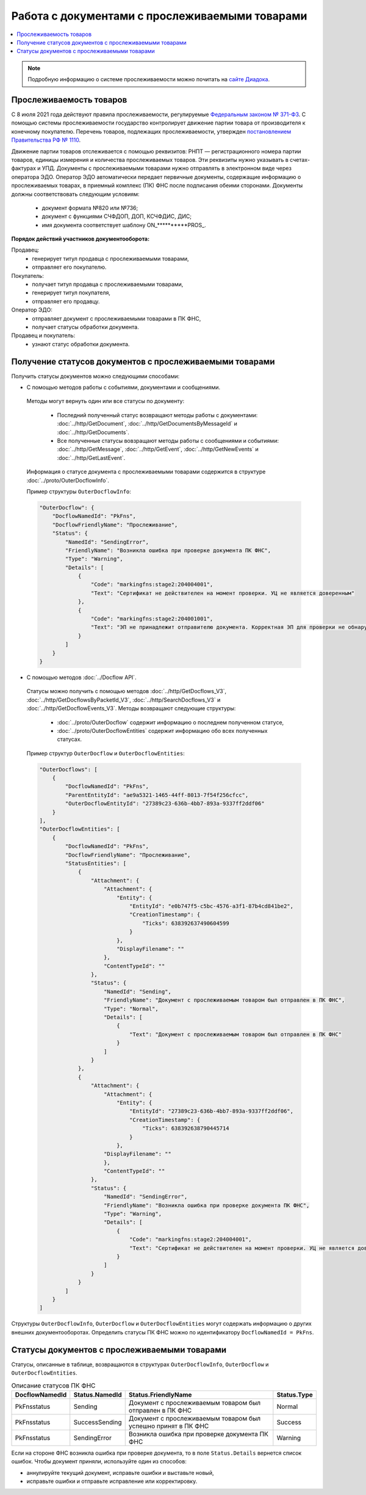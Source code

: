 Работа с документами с прослеживаемыми товарами
===============================================

.. contents:: :local:
	:depth: 3

.. note:: Подробную информацию о cистеме прослеживаемости можно почитать на `сайте Диадока <https://www.diadoc.ru/articles/20585-proslezhivaemost_tovarov>`__.

Прослеживаемость товаров
------------------------

С 8 июля 2021 года действуют правила прослеживаемости, регулируемые `Федеральным законом № 371-ФЗ <https://normativ.kontur.ru/document?moduleId=1&documentId=375041>`__. С помощью системы прослеживаемости государство контролирует движение партии товара от производителя к конечному покупателю. Перечень товаров, подлежащих прослеживаемости, утвержден `постановлением Правительства РФ № 1110 <https://normativ.kontur.ru/document?moduleId=1&documentId=444417>`__.

Движение партии товаров отслеживается с помощью реквизитов: РНПТ — регистрационного номера партии товаров, единицы измерения и количества прослеживаемых товаров. Эти реквизиты нужно указывать в счетах-фактурах и УПД. Документы с прослеживаемыми товарами нужно отправлять в электронном виде через оператора ЭДО. Оператор ЭДО автоматически передает первичные документы, содержащие информацию о прослеживаемых товарах, в приемный комплекс (ПК) ФНС после подписания обеими сторонами. Документы должны соответствовать следующим условиям:

	- документ формата №820 или №736;
	- документ с функциями СЧФДОП, ДОП, КСЧФДИС, ДИС;
	- имя документа соответствует шаблону ON_**********PROS_.

**Порядок действий участников документооборота:**

Продавец:
	- генерирует титул продавца с прослеживаемыми товарами,
	- отправляет его покупателю.

Покупатель:
	- получает титул продавца с прослеживаемыми товарами,
	- генерирует титул покупателя,
	- отправляет его продавцу.

Оператор ЭДО:
	- отправляет документ с прослеживаемыми товарами в ПК ФНС,
	- получает статусы обработки документа.

Продавец и покупатель:
	- узнают статус обработки документа.

Получение статусов документов с прослеживаемыми товарами
--------------------------------------------------------

Получить статусы документов можно следующими способами:

- С помощью методов работы с событиями, документами и сообщениями.

 Методы могут вернуть один или все статусы по документу:

	- Последний полученный статус возвращают методы работы с документами: :doc:`../http/GetDocument`, :doc:`../http/GetDocumentsByMessageId` и :doc:`../http/GetDocuments`.
	- Все полученные статусы вовзращают методы работы с сообщениями и событиями: :doc:`../http/GetMessage`, :doc:`../http/GetEvent`, :doc:`../http/GetNewEvents` и :doc:`../http/GetLastEvent`.

 Информация о статусе документа с прослеживаемыми товарами содержится в структуре :doc:`../proto/OuterDocflowInfo`.

 Пример структуры ``OuterDocflowInfo``:

 .. sourcecode:: json

        "OuterDocflow": {
            "DocflowNamedId": "PkFns",
            "DocflowFriendlyName": "Прослеживание",
            "Status": {
                "NamedId": "SendingError",
                "FriendlyName": "Возникла ошибка при проверке документа ПК ФНС",
                "Type": "Warning",
                "Details": [
                    {
                        "Code": "markingfns:stage2:204004001",
                        "Text": "Сертификат не действителен на момент проверки. УЦ не является доверенным"
                    },
                    {
                        "Code": "markingfns:stage2:204001001",
                        "Text": "ЭП не принадлежит отправителю документа. Корректная ЭП для проверки не обнаружена"
                    }
                ]
            }
        }

- С помощью методов :doc:`../Docflow API`.

 Статусы можно получить с помощью методов :doc:`../http/GetDocflows_V3`, :doc:`../http/GetDocflowsByPacketId_V3`, :doc:`../http/SearchDocflows_V3` и :doc:`../http/GetDocflowEvents_V3`. Методы возвращают следующие структуры:

	- :doc:`../proto/OuterDocflow` содержит информацию о последнем полученном статусе,
	- :doc:`../proto/OuterDocflowEntities` содержит информацию обо всех полученных статусах.

 Пример структур ``OuterDocflow`` и ``OuterDocflowEntities``:

 .. container:: toggle

        .. code-block:: json

            "OuterDocflows": [
                {
                    "DocflowNamedId": "PkFns",
                    "ParentEntityId": "ae9a5321-1465-44ff-8013-7f54f256cfcc",
                    "OuterDocflowEntityId": "27389c23-636b-4bb7-893a-9337ff2ddf06"
                }
            ],
            "OuterDocflowEntities": [
                {
                    "DocflowNamedId": "PkFns",
                    "DocflowFriendlyName": "Прослеживание",
                    "StatusEntities": [
                        {
                            "Attachment": {
                                "Attachment": {
                                    "Entity": {
                                        "EntityId": "e0b747f5-c5bc-4576-a3f1-87b4cd841be2",
                                        "CreationTimestamp": {
                                            "Ticks": 638392637490604599
                                        }
                                    },
                                    "DisplayFilename": ""
                                },
                                "ContentTypeId": ""
                            },
                            "Status": {
                                "NamedId": "Sending",
                                "FriendlyName": "Документ с прослеживаемым товаром был отправлен в ПК ФНС",
                                "Type": "Normal",
                                "Details": [
                                    {
                                        "Text": "Документ с прослеживаемым товаром был отправлен в ПК ФНС"
                                    }
                                ]
                            }
                        },
                        {
                            "Attachment": {
                                "Attachment": {
                                    "Entity": {
                                        "EntityId": "27389c23-636b-4bb7-893a-9337ff2ddf06",
                                        "CreationTimestamp": {
                                            "Ticks": 638392638790445714
                                        }
                                    },
                                "DisplayFilename": ""
                                },
                                "ContentTypeId": ""
                            },
                            "Status": {
                                "NamedId": "SendingError",
                                "FriendlyName": "Возникла ошибка при проверке документа ПК ФНС",
                                "Type": "Warning",
                                "Details": [
                                    {
                                        "Code": "markingfns:stage2:204004001",
                                        "Text": "Сертификат не действителен на момент проверки. УЦ не является доверенным"
                                    }
                                ]
                            }
                        }
                    ]
                }
            ]

Структуры ``OuterDocflowInfo``, ``OuterDocflow`` и ``OuterDocflowEntities`` могут содержать информацию о других внешних документооборотах. Определить статусы ПК ФНС можно по идентификатору ``DocflowNamedId = PkFns``.

Статусы документов с прослеживаемыми товарами
---------------------------------------------

Статусы, описанные в таблице, возвращаются в структурах ``OuterDocflowInfo``, ``OuterDocflow`` и ``OuterDocflowEntities``.

.. table:: Описание статусов ПК ФНС

	+----------------+-----------------+---------------------------------------------------------------+---------------+
	| DocflowNamedId | Status.NamedId  | Status.FriendlyName                                           | Status.Type   |
	+================+=================+===============================================================+===============+
	| PkFnsstatus    | Sending         | Документ с прослеживаемым товаром был отправлен в ПК ФНС      | Normal        |
	+----------------+-----------------+---------------------------------------------------------------+---------------+
	| PkFnsstatus    | SuccessSending  | Документ с прослеживаемым товаром был успешно принят в ПК ФНС | Success       |
	+----------------+-----------------+---------------------------------------------------------------+---------------+
	| PkFnsstatus    | SendingError    | Возникла ошибка при проверке документа ПК ФНС                 | Warning       |
	+----------------+-----------------+---------------------------------------------------------------+---------------+

Если на стороне ФНС возникла ошибка при проверке документа, то в поле ``Status.Details`` вернется список ошибок. Чтобы документ приняли, используйте один из способов:

- аннулируйте текущий документ, исправьте ошибки и выставьте новый,
- исправьте ошибки и отправьте исправление или корректировку.